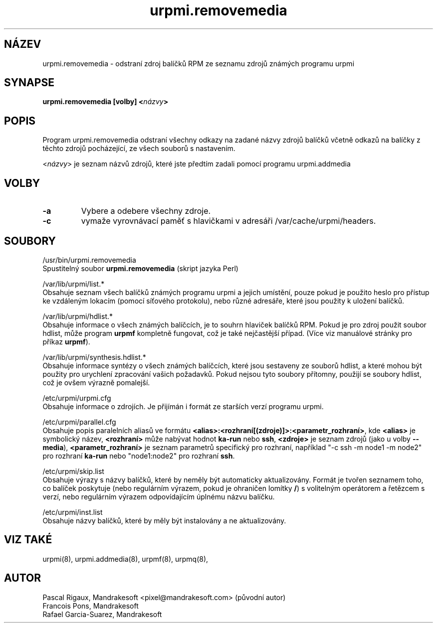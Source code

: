 .TH urpmi.removemedia 8 "28 Srp 2001" "Mandrakesoft" "Mandrakelinux"
.IX urpmi.removemedia
.SH NÁZEV
urpmi.removemedia \- odstraní zdroj balíčků RPM ze seznamu zdrojů známých programu urpmi
.SH SYNAPSE
.B urpmi.removemedia [volby] <\fInázvy\fP>
.SH POPIS
Program urpmi.removemedia odstraní všechny odkazy na zadané názvy zdrojů balíčků včetně odkazů na balíčky z těchto zdrojů pocházející, ze všech souborů s nastavením. 
.PP
<\fInázvy\fP> je seznam názvů zdrojů, které jste předtím zadali pomocí programu urpmi.addmedia

.SH VOLBY
.IP "\fB\-a\fP"
Vybere a odebere všechny zdroje.
.IP "\fB\-c\fP"
vymaže vyrovnávací paměť s hlavičkami v adresáři /var/cache/urpmi/headers.
.SH SOUBORY
/usr/bin/urpmi.removemedia
.br
Spustitelný soubor \fBurpmi.removemedia\fP (skript jazyka Perl)
.PP
/var/lib/urpmi/list.*
.br
Obsahuje seznam všech balíčků známých programu urpmi a jejich umístění, pouze pokud je použito heslo pro přístup ke vzdáleným lokacím (pomocí síťového protokolu), nebo různé adresáře, které jsou použity k uložení balíčků.
.PP
/var/lib/urpmi/hdlist.*
.br
Obsahuje informace o všech známých balíčcích, je to souhrn hlaviček balíčků RPM. Pokud je pro zdroj použit soubor hdlist, může program \fBurpmf\fP kompletně fungovat, což je také nejčastější případ. (Více viz manuálové stránky pro příkaz \fBurpmf\fP).
.PP
/var/lib/urpmi/synthesis.hdlist.*
.br
Obsahuje informace syntézy o všech známých balíčcích, které jsou sestaveny ze souborů hdlist, a které mohou být použity pro urychlení zpracování vašich požadavků. Pokud nejsou tyto soubory přítomny, použijí se soubory hdlist, což je ovšem výrazně pomalejší.
.PP
/etc/urpmi/urpmi.cfg
.br
Obsahuje informace o zdrojích. Je přijímán i formát ze starších verzí programu urpmi.
.PP
/etc/urpmi/parallel.cfg
.br
Obsahuje popis paralelních aliasů ve formátu \fB<alias>:<rozhraní[(zdroje)]>:<parametr_rozhraní>\fP, kde \fB<alias>\fP je symbolický název, \fB<rozhraní>\fP může nabývat hodnot \fBka-run\fP nebo \fBssh\fP, \fB<zdroje>\fP je seznam zdrojů (jako u volby \fB\--media\fP), \fB<parametr_rozhraní>\fP je seznam parametrů specifický pro rozhraní, například "-c ssh -m node1 -m node2" pro rozhraní \fBka-run\fP nebo "node1:node2" pro rozhraní \fBssh\fP.
.PP
/etc/urpmi/skip.list
.br
Obsahuje výrazy s názvy balíčků, které by neměly být automaticky aktualizovány. Formát je tvořen seznamem toho, co balíček poskytuje (nebo regulárním výrazem, pokud je ohraničen lomítky \fB/\fP) s volitelným operátorem a řetězcem s verzí, nebo regulárním výrazem odpovídajícím úplnému názvu balíčku.
.PP
/etc/urpmi/inst.list
.br
Obsahuje názvy balíčků, které by měly být instalovány a ne aktualizovány.
.SH "VIZ TAKÉ"
urpmi(8),
urpmi.addmedia(8),
urpmf(8),
urpmq(8),
.SH AUTOR
Pascal Rigaux, Mandrakesoft <pixel@mandrakesoft.com> (původní autor)
.br
Francois Pons, Mandrakesoft 
.br
Rafael Garcia-Suarez, Mandrakesoft 
